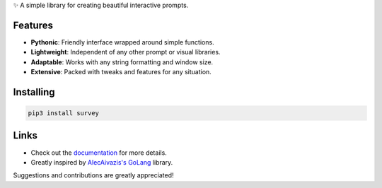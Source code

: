✨ A simple library for creating beautiful interactive prompts.

.. image:: https://github.com/Exahilosys/survey/raw/master/images/showcase.gif

Features
--------

- **Pythonic**: Friendly interface wrapped around simple functions.
- **Lightweight**: Independent of any other prompt or visual libraries.
- **Adaptable**: Works with any string formatting and window size.
- **Extensive**: Packed with tweaks and features for any situation.

Installing
----------

.. code-block::

    pip3 install survey

Links
-----

- Check out the `documentation <https://survey.readthedocs.io>`_ for more details.
- Greatly inspired by `AlecAivazis's GoLang <https://github.com/AlecAivazis/survey>`_ library.

Suggestions and contributions are greatly appreciated!
